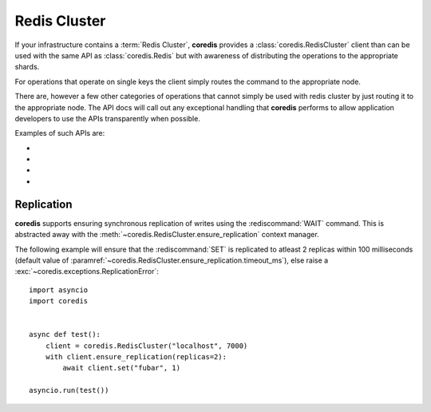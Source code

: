 Redis Cluster
-------------
If your infrastructure contains a :term:`Redis Cluster`, **coredis** provides
a :class:`coredis.RedisCluster` client than can be used with the same API
as :class:`coredis.Redis` but with awareness of distributing the operations
to the appropriate shards.

For operations that operate on single keys the client simply routes the command
to the appropriate node.

There are, however a few other categories of operations that cannot simply be used with redis cluster
by just routing it to the appropriate node. The API docs will call out any exceptional
handling that **coredis** performs to allow application developers to use the APIs transparently
when possible.

Examples of such APIs are:

- .. automethod:: coredis.RedisCluster.keys
     :noindex:

- .. automethod:: coredis.RedisCluster.exists
     :noindex:

- .. automethod:: coredis.RedisCluster.delete
     :noindex:

- .. automethod:: coredis.RedisCluster.script_load
     :noindex:

Replication
^^^^^^^^^^^

**coredis** supports ensuring synchronous replication of writes using the :rediscommand:`WAIT`
command. This is abstracted away with the :meth:`~coredis.RedisCluster.ensure_replication`
context manager.

The following example will ensure that the :rediscommand:`SET` is replicated to atleast 2 replicas within 100 milliseconds (default
value of :paramref:`~coredis.RedisCluster.ensure_replication.timeout_ms`),
else raise a :exc:`~coredis.exceptions.ReplicationError`::

    import asyncio
    import coredis


    async def test():
        client = coredis.RedisCluster("localhost", 7000)
        with client.ensure_replication(replicas=2):
            await client.set("fubar", 1)

    asyncio.run(test())